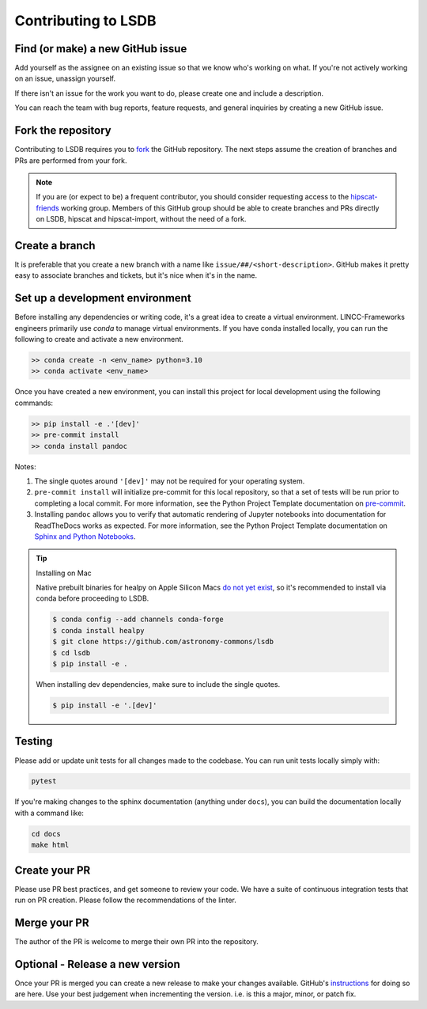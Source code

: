 Contributing to LSDB
===============================================================================

Find (or make) a new GitHub issue
-------------------------------------------------------------------------------

Add yourself as the assignee on an existing issue so that we know who's working
on what. If you're not actively working on an issue, unassign yourself.

If there isn't an issue for the work you want to do, please create one and include
a description.

You can reach the team with bug reports, feature requests, and general inquiries
by creating a new GitHub issue.

Fork the repository
-------------------------------------------------------------------------------

Contributing to LSDB requires you to `fork <https://github.com/astronomy-commons/lsdb/fork>`_ 
the GitHub repository. The next steps assume the creation of branches and PRs are performed from your fork.

.. note::
        
    If you are (or expect to be) a frequent contributor, you should consider requesting
    access to the `hipscat-friends <https://github.com/orgs/astronomy-commons/teams/hipscat-friends>`_
    working group. Members of this GitHub group should be able to create branches and PRs directly
    on LSDB, hipscat and hipscat-import, without the need of a fork.

Create a branch
-------------------------------------------------------------------------------

It is preferable that you create a new branch with a name like
``issue/##/<short-description>``. GitHub makes it pretty easy to associate
branches and tickets, but it's nice when it's in the name.

Set up a development environment
-------------------------------------------------------------------------------

Before installing any dependencies or writing code, it's a great idea to create a
virtual environment. LINCC-Frameworks engineers primarily use `conda` to manage virtual
environments. If you have conda installed locally, you can run the following to
create and activate a new environment.

.. code-block:: bash

   >> conda create -n <env_name> python=3.10
   >> conda activate <env_name>


Once you have created a new environment, you can install this project for local
development using the following commands:

.. code-block:: bash

   >> pip install -e .'[dev]'
   >> pre-commit install
   >> conda install pandoc


Notes:

1) The single quotes around ``'[dev]'`` may not be required for your operating system.
2) ``pre-commit install`` will initialize pre-commit for this local repository, so
   that a set of tests will be run prior to completing a local commit. For more
   information, see the Python Project Template documentation on
   `pre-commit <https://lincc-ppt.readthedocs.io/en/stable/practices/precommit.html>`_.
3) Installing ``pandoc`` allows you to verify that automatic rendering of Jupyter notebooks
   into documentation for ReadTheDocs works as expected. For more information, see
   the Python Project Template documentation on
   `Sphinx and Python Notebooks <https://lincc-ppt.readthedocs.io/en/stable/practices/sphinx.html#python-notebooks>`_.

.. tip::
    Installing on Mac

    Native prebuilt binaries for healpy on Apple Silicon Macs
    `do not yet exist <https://healpy.readthedocs.io/en/latest/install.html#binary-installation-with-pip-recommended-for-most-other-python-users>`_,
    so it's recommended to install via conda before proceeding to LSDB.

    .. code-block:: bash

        $ conda config --add channels conda-forge
        $ conda install healpy
        $ git clone https://github.com/astronomy-commons/lsdb
        $ cd lsdb
        $ pip install -e .

    When installing dev dependencies, make sure to include the single quotes.

    .. code-block:: bash

        $ pip install -e '.[dev]'

Testing
-------------------------------------------------------------------------------

Please add or update unit tests for all changes made to the codebase. You can run
unit tests locally simply with:

.. code-block:: bash

    pytest

If you're making changes to the sphinx documentation (anything under ``docs``),
you can build the documentation locally with a command like:

.. code-block:: bash

    cd docs
    make html

Create your PR
-------------------------------------------------------------------------------

Please use PR best practices, and get someone to review your code. We have a suite
of continuous integration tests that run on PR creation. Please follow the 
recommendations of the linter.

Merge your PR
-------------------------------------------------------------------------------

The author of the PR is welcome to merge their own PR into the repository.

Optional - Release a new version
-------------------------------------------------------------------------------

Once your PR is merged you can create a new release to make your changes available.
GitHub's `instructions <https://docs.github.com/en/repositories/releasing-projects-on-github/managing-releases-in-a-repository>`_
for doing so are here.
Use your best judgement when incrementing the version. i.e. is this a major, minor, or patch fix.
